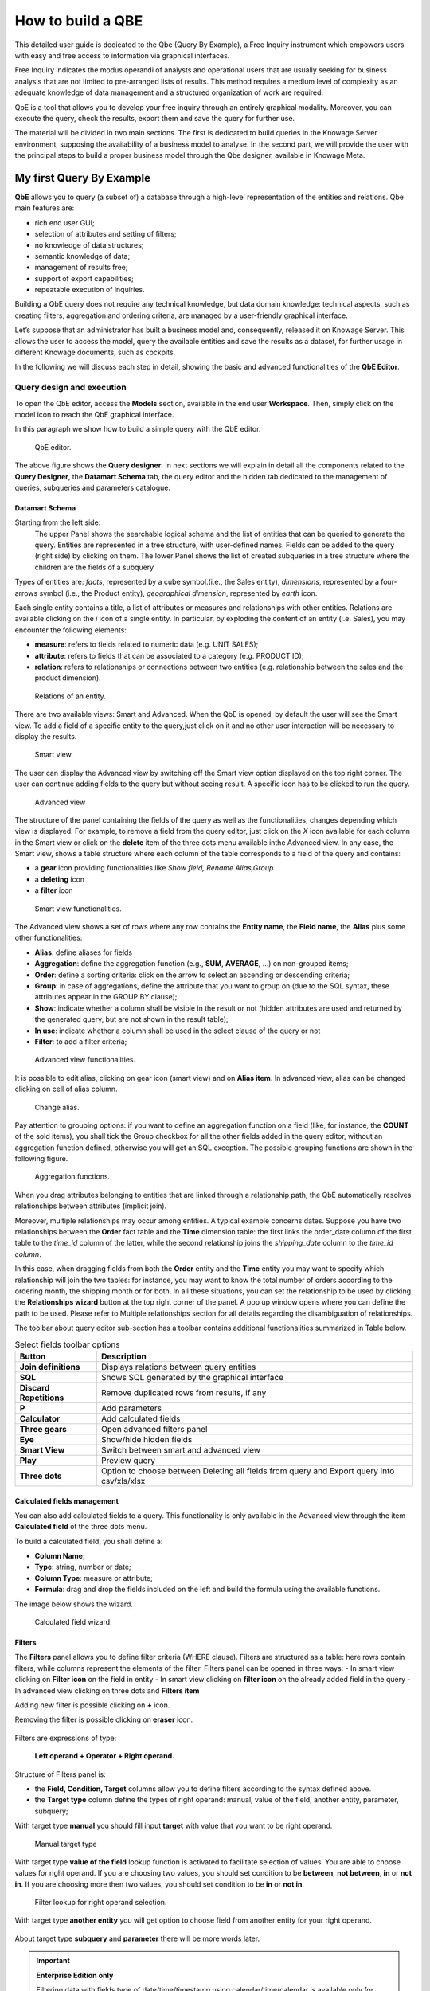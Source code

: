 How to build a QBE
##########

This detailed user guide is dedicated to the Qbe (Query By Example), a Free Inquiry instrument which empowers users with easy and free access to information via graphical interfaces.

Free Inquiry indicates the modus operandi of analysts and operational users that are usually seeking for business analysis that are not limited to pre-arranged lists of results. This method requires a medium level of complexity as an adequate knowledge of data management and a structured organization of work are required.

QbE is a tool that allows you to develop your free inquiry through an entirely graphical modality. Moreover, you can execute the query, check the results, export them and save the query for further use.

The material will be divided in two main sections. The first is dedicated to build queries in the Knowage Server environment, supposing the availability of a business model to analyse. In the second part, we will provide the user with the principal steps to build a proper business model through the Qbe designer, available in Knowage Meta.

My first Query By Example
--------------------------

**QbE** allows you to query (a subset of) a database through a high-level representation of the entities and relations. 
Qbe main features are:

-  rich end user GUI;
-  selection of attributes and setting of filters;
-  no knowledge of data structures;
-  semantic knowledge of data;
-  management of results free;
-  support of export capabilities;
-  repeatable execution of inquiries.

Building a QbE query does not require any technical knowledge, but data domain knowledge: technical aspects, such as creating filters, aggregation and ordering criteria, are managed by a user-friendly graphical interface.

Let’s suppose that an administrator has built a business model and, consequently, released it on Knowage Server. This allows the user to access the model, query the available entities and save the results as a dataset, for further usage in different Knowage documents, such as cockpits.

In the following we will discuss each step in detail, showing the basic and advanced functionalities of the **QbE Editor**.


Query design and execution
~~~~~~~~~~~~~~~~~~~~~~~~~~~~~~

To open the QbE editor, access the **Models** section, available in the end user **Workspace**. Then, simply click on the model icon to reach the QbE graphical interface.

In this paragraph we show how to build a simple query with the QbE editor.

.. figure:: media/qbeDesigner.png

    QbE editor.

The above figure shows the **Query designer**. In next sections we will explain in detail all the components related to the **Query Designer**, the **Datamart Schema** tab, the query editor and the hidden tab dedicated to the management of queries, subqueries and parameters catalogue.

Datamart Schema
^^^^^^^^^^^^^^^^

Starting from the left side:
	The upper Panel shows the searchable logical schema and the list of entities that can be queried to generate the query. Entities are represented in a tree structure, with user-defined names. Fields can be added to the query (right side) by clicking on them.
	The lower Panel shows the list of created subqueries in a tree structure where the children are the fields of a subquery

Types of entities are: *facts*, represented by a cube symbol.(i.e., the Sales entity), *dimensions*, represented by a four-arrows symbol (i.e., the Product entity), *geographical dimension*, represented by *earth* icon.

Each single entity contains a title, a list of attributes or measures and relationships with other entities. Relations are available clicking on the *i* icon of a single entity. In particular, by exploding the content of an entity (i.e. Sales), you may encounter the following elements:

- **measure**: refers to fields related to numeric data (e.g. UNIT SALES);
- **attribute**: refers to fields that can be associated to a category (e.g. PRODUCT ID);
- **relation**: refers to relationships or connections between two entities (e.g. relationship between the sales and the product dimension).

.. figure:: media/image300_bis.png

	Relations of an entity.

There are two available views: Smart and Advanced. When the QbE is opened, by default the user will see the Smart view. To add a field of a specific entity to the query,just click on it and no other user interaction will be necessary to display the results.

.. figure:: media/smart_8.1.png

	Smart view.

The user can display the Advanced view by switching off the Smart view option displayed on the top right corner. The user can continue adding fields to the query but without seeing result. A specific icon has to be clicked to run the query.

.. figure:: media/advanceView_8.1.png

	Advanced view

The structure of the panel containing the fields of the query as well as the functionalities, changes depending which view is displayed.
For example, to remove a field from the query editor, just click on the *X* icon available for each column in the Smart view or click on the  **delete** item of the three dots menu available inthe Advanced view.
In any case, the Smart view, shows a table structure where each column of the table corresponds to a field of the query and contains:

- a **gear** icon providing functionalities like *Show field, Rename Alias,Group*
- a **deleting** icon
- a **filter** icon

.. figure:: media/image212_8.1.png

    Smart view functionalities.

The Advanced view shows a set of rows where any row contains the **Entity name**, the **Field name**, the **Alias** plus some other functionalities:


- **Alias**: define aliases for fields
- **Aggregation**: define the aggregation function (e.g., **SUM**, **AVERAGE**, …) on non-grouped items;
- **Order**: define a sorting criteria: click on the arrow to select an ascending or descending criteria;
- **Group**: in case of aggregations, define the attribute that you want to group on (due to the SQL syntax, these attributes appear in the GROUP BY clause);
- **Show**: indicate whether a column shall be visible in the result or not (hidden attributes are used and returned by the generated query, but are not shown in the result table);
- **In use**: indicate whether a column shall be used in the select clause of the query or not
- **Filter**: to add a filter criteria;

.. figure:: media/image213_8.1.png

    Advanced view functionalities.

It is possible to edit alias, clicking on gear icon (smart view) and on **Alias item**. In advanced view, alias can be changed clicking on cell of alias column.

.. figure:: media/aliasChange.png

	Change alias.

Pay attention to grouping options: if you want to define an aggregation function on a field (like, for instance, the **COUNT** of the sold items), you shall tick the Group checkbox for all the other fields added in the query editor, without an aggregation function defined, otherwise you will get an SQL exception. The possible grouping functions are shown in the following figure.

.. figure:: media/image214.png

    Aggregation functions.

When you drag attributes belonging to entities that are linked through a relationship path, the QbE automatically resolves relationships between attributes (implicit join).

Moreover, multiple relationships may occur among entities. A typical example concerns dates. Suppose you have two relationships between the **Order** fact table and the **Time** dimension table: the first links the order_date column of the first table to the *time_id* column of the latter, while the second relationship joins the *shipping_date* column to the *time_id column*.

In this case, when dragging fields from both the **Order** entity and the **Time** entity you may want to specify which relationship will join the two tables: for instance, you may want to know the total number of orders according to the ordering month, the shipping month or for both. In all these situations, you can set the relationship to be used by clicking the **Relationships wizard** button at the top right corner of the panel. A pop up window opens where you can define the path to be used. Please refer to Multiple relationships section for all details regarding the disambiguation of relationships.

The toolbar about query editor sub-section has a toolbar contains additional functionalities summarized in Table below.

.. table::  Select fields toolbar options
      :widths: auto

      +-----------------------------------+-----------------------------------+
      |    Button                         | Description                       |
      +===================================+===================================+
      |    **Join definitions**           | Displays relations between        |
      |                                   | query entities                    |
      +-----------------------------------+-----------------------------------+
      |    **SQL**                        | Shows SQL generated by the        |
      |                                   | graphical interface               |
      +-----------------------------------+-----------------------------------+
      |    **Discard Repetitions**        | Remove duplicated rows from       |
      |                                   | results, if any                   |
      +-----------------------------------+-----------------------------------+
      |    **P**                          | Add parameters                    |
      |                                   |                                   |
      +-----------------------------------+-----------------------------------+
      |    **Calculator**                 | Add calculated fields             |
      |                                   |                                   |
      +-----------------------------------+-----------------------------------+
      |    **Three gears**                | Open advanced filters panel       |
      |                                   |                                   |
      +-----------------------------------+-----------------------------------+
      |    **Eye**                        | Show/hide hidden fields           |
      |                                   |                                   |
      +-----------------------------------+-----------------------------------+
      |    **Smart View**                 | Switch between smart and          |
      |                                   | advanced view                     |
      +-----------------------------------+-----------------------------------+
      |    **Play**                       | Preview query                     |
      +-----------------------------------+-----------------------------------+
      |    **Three dots**                 | Option to choose between Deleting |
      |                                   | all fields from query and Export  |
      |                                   | query into csv/xls/xlsx           |
      +-----------------------------------+-----------------------------------+

Calculated fields management
^^^^^^^^^^^^^^^^^^^^^^^^^^^^^^^^

You can also add calculated fields to a query. This functionality is only available in the Advanced view through the  item  **Calculated field** ot the three dots menu.

To build a calculated field, you shall define a:

- **Column Name**;
- **Type**: string, number or date;
- **Column Type**: measure or attribute;
- **Formula**: drag and drop the fields included on the left and build the formula using the available functions.

The image below shows the wizard.

.. figure:: media/calculatedField_8.1.png

    Calculated field wizard.


Filters
^^^^^^^^

The **Filters** panel allows you to define filter criteria (WHERE clause). Filters are structured as a table: here rows contain filters, while columns represent the elements of the filter. Filters panel can be opened in three ways:
- In smart view clicking on **Filter icon** on the field in entity
- In smart view clicking on **filter icon** on the already added field in the query
- In advanced view clicking on three dots and **Filters item**

Adding new filter is possible clicking on **+** icon.

Removing the filter is possible clicking on **eraser** icon.

.. figure:: media/addDeleteFilter.png

Filters are expressions of type:

                                      **Left operand + Operator + Right operand.**

Structure of Filters panel is:

-  the **Field, Condition, Target** columns allow you to define filters according to the syntax defined above.
-  the **Target type** column define the types of right operand: manual, value of the field, another entity, parameter, subquery;

With target type **manual** you should fill input **target** with value that you want to be right operand.

.. figure:: media/manualTarget.png

	Manual target type

With target type **value of the field** lookup function is activated to facilitate selection of values. You are able to choose values for right operand. If you are choosing two values, you should set condition to be **between**, **not between**, **in** or **not in**. If you are choosing more then two values, you should set condition to be **in** or **not in**.

.. figure:: media/lookupFunction.png

    Filter lookup for right operand selection.

With target type **another entity** you will get option to choose field from another entity for your right operand.

.. figure:: media/anotherEntity.png

About target type **subquery** and **parameter** there will be more words later.


.. important::
         **Enterprise Edition only**

         Filtering data with fields type of date/time/timestamp using calendar/time/calendar is available only for Enterprise Edition.

If you have SI license file, you will get the chance to filter your data with fields type of date/time/timestamp using calendar/time/calendar + time option. This depends of what is data type of you field, and this is coming form metamodel creation phase.
When creating your metamodel, you can set data type of to your field.

.. figure:: media/timeDataType.png

	Metamodel creation.

.. figure:: media/date.png

	Filters creation on date data type of the field.

.. figure:: media/time.png

	Filters creation on time data type of the field.

.. figure:: media/timestamp.png

	Metamodel creation, timestamp data type of the field.

Note that more complex combinations of filters can be defined using the advanced filter wizard, which you ca find selecting the **Three gears** icon.

In the following table the possible types of filters in the QbE are summarized. The use of subqueries in filters is explained later in *Advanced QbE functionalities* paragraph.

.. table:: Possible combinations of filters in the QbE.
      :widths: auto

      +-------------+-------------+-------------+-------------+-------------+
      | Filter type | Left        | Operator    | Right       | Example     |
      |             | operand     |             | operand     |             |
      +=============+=============+=============+=============+=============+
      |    Basic    | Entity.attr | Any         | value       | Prod.family |
      |             | ibute       |             |             | =           |
      |             |             |             |             |             |
      |             |             |             |             | 'Food'      |
      +-------------+-------------+-------------+-------------+-------------+
      |    Basic    | Entity.attr | Any         | Entity.attr | Sales.sales |
      |             | ibute       |             | ibute       | >           |
      |             |             |             |             | Sales.cost  |
      +-------------+-------------+-------------+-------------+-------------+
      |  Parametric | Entity.attr | Any         | [parameter] | Prod.family |
      |             | ibute       |             |             | =           |
      |             |             |             |             |             |
      |             |             |             |             | [p_family]  |
      +-------------+-------------+-------------+-------------+-------------+
      |    Dynamic  | Entity.attr | Any         | prompt      | Prod.family |
      |             | ibute       |             |             | = ?         |
      +-------------+-------------+-------------+-------------+-------------+
      |    Value    | Entity.attr | In          | subquery    | Sales.custo |
      |    list     | ibute       |             |             | mer         |
      |    from     |             | /not in     |             | in subquery |
      |    subquery |             |             |             |             |
      +-------------+-------------+-------------+-------------+-------------+
      |    Single   | subquery    | < = >       | value       | Subquery >  |
      |    value    |             |             |             | 0           |
      |    from     |             |             |             |             |
      |    subquery |             |             |             |             |
      +-------------+-------------+-------------+-------------+-------------+

When filtering a date attribute or a time attribute it is possible to apply a timespan to ease the insertion of values. Following the images below, we can see that the Timespan button appears when filterting, for instance, a date attribute. We recall that is it possible to configure a new timespan using the dedicated Knowage functionality we described in the administrator guide.

.. figure:: media/imageTS005.png

	Filtering date attribute: use a timespan.

After selecting one timespan, the user must clcik on apply to ask the server to insert the start and end values.

.. figure:: media/imageTS006.png

	Filtering date attribute: apply a timespan.

Finally click on the save button and data is filtered accordingly.


Query Preview
^^^^^^^^^^^^^^^

While you are in smart view you can see preview of you query.
While you are in advanced view, and you are satisfied with your query or if you want to check the results, you can see the returned data by clicking the **Play** button located in the top right corner of the panel. From there, you can go back to the **Designer** to modify the definition of the query.

.. figure:: media/preview.png

	Preview wizard.

In case you have started the QbE editor directly from a model (that is, you have clicked on a model icon in the **My Data** > **Models** section) from here you can also click the **Save** button located in the top right corner of the page to save your query as a new dataset, reachable later from the **My Data**> **Dataset** section. Please note that this operation saves the *definition* of your query and not the snapshot of the resulting data. This means that every time you re-execute the saved dataset, a query on the database is performed to recover the updated data.

We highlight that when the save button is selected, a pop up shows asking you to fill in the details, split in three tabs:

-  **Generic**, in this tab you set basic information for your dataset like its **Label**, **Name**, **Description** and **Scope**.
-  **Persistence**, you have the chance to persist your dataset, i.e., to write it on the default database. Making a dataset persistent may be useful in case dataset calculation takes a considerable amount of time. Instead of recalculating the dataset each time the    documents using it are executed, the dataset is calculated once and then retrieved from a table to improve performance. You can also decide to schedule the persistence operation: this means that the data stored will be update according to the frequency defined in the **scheduling** options.

Choose your scheduling option and save the dataset. Now the table where your data are stored will be persisted according to the settings provided.

-  **Metadata** It recaps the metadata associated to the fields involved in your query.

.. figure:: media/saveQbeDS.png

	Save qbe dataset.


Advanced QbE functionalities
~~~~~~~~~~~~~~~~~~~~~~~~~~~~~~

In this section we focus on advanced features, which can be comfortably managed by more expert users.

Spatial fields usage
^^^^^^^^^^^^^^^^^^^^^^^

.. important::
         **Enterprise Edition only**

         Spatial dimension is available only for Enterprise Edition with LI licence.

The Qbe engine supports spatial queries through a set of operators (that return true or false) or a set of functions (these usually return a measure). This feature is although available only when the Location Intelligence (LI) license is possessed and when data are stored in Oracle 12c database. It also fundamental that the Business Model has to be tagged as geographical model. You can refer to Meta Web Section to have details on how to set the geographical option using Knowage Meta.

We suppose that we have a BM with geographical dimensions enabled (by a technical user). In this case the dimensions which has spatial fields are marked with the compass icon |earthIcon|. Once the spatial dimension is expanded the fields are listed. Here there is no tracking symbol to distinguish between geographical attributes and the “normal” one. Therefore it is very important that the user is previously informed of which fields has geometrical properties.

.. |earthIcon| image:: media/earthIcon.png
   :width: 30

.. figure:: media/image218.png

    QbE spatial dimensions.

After a first selection of fields, it is possible to add calculated fields. Click on the **Calculator** option available on the query editor area as shown by the blue arrow in figure below. Note that a wizard opens: you can use this editor to insert a new field obtained through a finite sequence of operation on the selected fields.The circles of the next figure underline that the fields on which you can operate are the one previously selected by a simple click on the field.

.. _calculfldwizardspt:
.. figure:: media/image219.png

    Calculated field wizard with spatial filters.

In addition note that the **Items** panel provides all the applicable functions sorted by categories:

-  aggregation functions,
-  string functions
-  time functions,
-  spatial functions,
-  sql functions,
-  custom function (if they are registered).

.. warning::
     **Take into account the Oracle function definition**

         It is important to refer to Oracle Documentation to know the arguments, in terms of type and number, of each function to                assure the right functioning and do not occur in errors while running the Qbe document.

The latter are available only in the presence of a geographical Business Model and *must* be properly applied to spatial attributes or measures. Figure below shows the list of the available spatial functions while next table helps you to use them properly, supplying the corresponding Oracle function name and a link to grab more specific information about usage, number of arguments, type and output.

.. figure:: media/image220.png

    Spatial function list.

.. _linkoraclesptfnct:
.. table:: Link to Oracle spatial functions.
         :widths: auto

         +-----------------------+-----------------------+
         |    Function Name      | Oracle Function       |
         +=======================+=======================+
         |    **distance**       | SDO_GEOM.SDO_DISTANCE |
         +-----------------------+-----------------------+
         |    **dimension**      | GET_DIMS              |
         +-----------------------+-----------------------+
         |    **centroid**       | SDO_GEOM.SDO_CENTROID |
         +-----------------------+-----------------------+
         |    **geometrytype**   | GET_GTYPE             |
         +-----------------------+-----------------------+
         |    **length_spa**     | SDO_GEOM.SDO_LENGTH   |
         +-----------------------+-----------------------+
         |    **relate**         | SDO_GEOM.RELATE       |
         +-----------------------+-----------------------+
         |    **intersection**   | SDO_GEOM.INTERSECTION |
         +-----------------------+-----------------------+



To apply one function click on the function name and the “Operands selection window” wizard opens. Figure below shows an example for the funtion “Distance”. Fill in all boxes since all fields are mandatory.

.. figure:: media/image221.png

    Operands selection window.

Finally you can use spatial function to add a calculated field, as shown below.

.. figure:: media/image222.png

    Example of added calculated field using a spatial function.

As well as calculated fields it is possible to filter on spatial fields using specific geometric operators. Once again we report in Figure below the available geometric operator (you can find them scrolling the panel to the bottom) and report the link to the Oracle web pages in the next table.

.. figure:: media/image223.png

    Spatial filters.

See the table below:

.. _linkoraclefltrfnct:
.. table:: Link to Oracle filter functions.
         :widths: auto

         +-----------------------+-----------------------+
         |    Function Name      | Oracle Function       |
         +=======================+=======================+
         |    **touches**        | SDO_TOUCH             |
         +-----------------------+-----------------------+
         |    **filter**         | SDO_FILTER            |
         +-----------------------+-----------------------+
         |    **contains**       | SDO_CONTAINS          |
         +-----------------------+-----------------------+
         |    **covered by**     | SDO_COVEREDBY         |
         +-----------------------+-----------------------+
         |    **inside**         | SDO_INSIDE            |
         +-----------------------+-----------------------+
         |    **covers**         | SDO_COVERS            |
         +-----------------------+-----------------------+
         |    **overlaps**       | SDO_OVERLAPS          |
         +-----------------------+-----------------------+
         |    **equals to**      | SDO_EQUAL             |
         +-----------------------+-----------------------+
         |    **intersects**     | SDO_ANYINTERACT       |
         +-----------------------+-----------------------+
         |    **nn**             | SDO_NN                |
         +-----------------------+-----------------------+



Time functions for creating calculated fields
^^^^^^^^^^^^^^^^^^^^^^^^^^^^^^^^^^^^^^^^^^^^^^

.. important::
         **Enterprise Edition only**

         Time functions are available only for Enterprise Edition with SI licence.

If you have SI licence, in the qbe calculated field wizard there are available time functions.

.. figure:: media/timeFunctions.png

    Time functions.

See the table below:

.. _timefunctions:
.. table:: Time functions.
    :widths: auto

    +-----------------------------------+-----------------------------------+
    |    Function                       | Description                       |
    +===================================+===================================+
    |    **CURRENT_DATE()**             | Returns current date              |
    +-----------------------------------+-----------------------------------+
    |    **CURRENT_TIME()**             | Returns current time              |
    +-----------------------------------+-----------------------------------+
    |    **Hour(date)**                 | Returns hour from date            |
    +-----------------------------------+-----------------------------------+
    |    **Second(date)**               | Returns hour from date            |
    +-----------------------------------+-----------------------------------+
    |    **Year(date)**                 | Returns year from date            |
    +-----------------------------------+-----------------------------------+
    |    **Month(date)**                | Returns month from date           |
    +-----------------------------------+-----------------------------------+
    |    **Day(date)**                  | Returns day from date             |
    +-----------------------------------+-----------------------------------+
    |    **get_quarter(date)**          | Returns quarter of year for date  |
    +-----------------------------------+-----------------------------------+
    |    **get_week(date)**             | Returns week of year for date     |
    +-----------------------------------+-----------------------------------+
    |    **get_day_of_the_week(date)**  | Returns day of week for date      |
    +-----------------------------------+-----------------------------------+
    |    **add_days(date, num)**        | Add some days to date             |
    +-----------------------------------+-----------------------------------+
    |    **add_hours(date,num)**        | Add some hours to date            |
    +-----------------------------------+-----------------------------------+
    |    **add_months(date,num)**       | Add some months to date           |
    +-----------------------------------+-----------------------------------+
    |    **add_years(date,num)**        | Add some years to date            |
    +-----------------------------------+-----------------------------------+
    |    **subtract_years(date,num)**   | Remove some years from date       |
    +-----------------------------------+-----------------------------------+
    |    **subtract_days(date,num)**    | Remove some days from date        |
    +-----------------------------------+-----------------------------------+
    |    **subtract_months(date,num)**  | Remove some months from date      |
    +-----------------------------------+-----------------------------------+
    |    **subtract_hours(date,num)**   | Remove some hours from date       |
    +-----------------------------------+-----------------------------------+
    |    **datediff_in_days(date)**     | Difference in days between dates  |
    +-----------------------------------+-----------------------------------+
    |    **datediff_in_hours(date)**    | Difference in hours between dates |
    +-----------------------------------+-----------------------------------+
    |    **datediff_in_minutes(date)**  | Difference in mins between dates  |
    +-----------------------------------+-----------------------------------+


.. figure:: media/currentDate.png

    Creating calculated field with function current_date().

.. figure:: media/currentTime.png

    Creating calculated field with function current_Time().

.. figure:: media/hour.png

    Creating calculated field with function hour(date).

.. figure:: media/second.png

    Creating calculated field with function second(date).

.. figure:: media/year.png

    Creating calculated field with function year(date).

.. figure:: media/month.png

    Creating calculated field with function month(date).

.. figure:: media/day.png

    Creating calculated field with function day(date).

In the picture below, you can see list of all created calculated fields:

.. figure:: media/advanceViewTime.png

    List of created calculated fields.

In the next picture you can see result of you query:

.. figure:: media/previewTime.png

    Result of the query.


Subqueries
++++++++++


The **QbE Engine** also supports the definition and usage of subqueries similarly to the SQL language. As a result, you can define a subquery and use it within a filter in association to the in/not in operator, as shown in Figure below. To create a new subquery, which can be used as a filter inside the main query, click on |addSubqueries| button, on the left part, in **Derived entities**  toolbar. In the main view you will see that you are able to add fields in subquery.

.. |addSubqueries| image:: media/addSubquery.png
   :width: 30

.. figure:: media/subqueries.png

	QbE subquery view.

You can easily return to main qiery clicking on **MAIN** button in the query editor toolbar.

To use the sub-query inside the main query, simply choose from target type **Subquery option**, from **Target** choose subquery that you want and set the type of condition (**IN** or **NOT IN**). Now the subquery is used to provide values within the filter, in a similar way to SQL subqueries.

.. figure:: media/image281.png

    QbE query: use of a subquery in a filter.


Parameters
++++++++++


The **QbE Engine** also supports the definition and usage of parameters that can be used to filter the data using qbe filter. To create a new parameter, which can be used as a filter inside the main query, click on |parameter| button, in the main query toolbar.

.. |parameter| image:: media/parameter.png
   :width: 30

.. figure:: media/paramWizard.png

	QBE parameter view.

To use the parameter inside the main query, simply choose from target type **Parameter option** and from **Target** choose parameter that you want. Now the parameter is used to provide values within the filter.

.. figure:: media/filterParam.png

	QbE query: use of a parameter in a filter.